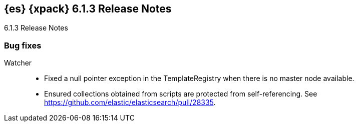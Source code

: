 [role="xpack"]
[[xes-6.1.3]]
== {es} {xpack} 6.1.3 Release Notes
++++
<titleabbrev>6.1.3 Release Notes</titleabbrev>
++++

[[xes-bug-6.1.3]]
[float]
=== Bug fixes
////
Security::
* [Security] Handle cache expiry in token service
// Repo: x-pack-elasticsearch
// Pull: 3565
////

Watcher::
* Fixed a null pointer exception in the TemplateRegistry when there is no master
node available.
//Repo: x-pack-elasticsearch
//Pull: 3571
* Ensured collections obtained from scripts are protected from self-referencing.
See https://github.com/elastic/elasticsearch/pull/28335.
//Repo: x-pack-elasticsearch
//Pull: 3681
